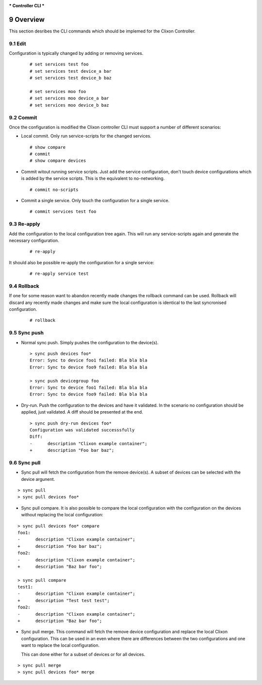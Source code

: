 .. _clixon_controller_cli:
.. sectnum::
   :start: 9
   :depth: 3

***
Controller CLI
***

Overview
========

This section desribes the CLI commands which should be implemed for the Clixon Controller.

Edit
----

Configuration is typically changed by adding or removing services.

  ::

    # set services test foo
    # set services test device_a bar
    # set services test device_b baz

    # set services moo foo
    # set services moo device_a bar
    # set services moo device_b baz


Commit
------

Once the configuration is modified the Clixon controller CLI must
support a number of different scenarios:

* Local commit. Only run service-scripts for the changed services.

  ::

    # show compare
    # commit
    # show compare devices

* Commit witout running service scripts. Just add the service
  configuration, don't touch device configurations which is added by the
  service scripts. This is the equivalent to no-networking.

  ::

    # commit no-scripts


* Commit a single service. Only touch the configuration for a single
  service.

  ::

    # commit services test foo


Re-apply
--------

Add the configuration to the local configuration tree again. This will
run any service-scripts again and generate the necessary configuration.

  ::

     # re-apply

It should also be possible re-apply the configuration for a single service:

  ::

     # re-apply service test


Rollback
--------

If one for some reason want to abandon recently made changes the
rollback command can be used. Rollback will discard any recently made
changes and make sure the local configuration is identical to the last
syncronised configuration.

  ::

     # rollback


Sync push
---------

* Normal sync push. Simply pushes the configuration to the device(s).

  ::

     > sync push devices foo*
     Error: Sync to device foo1 failed: Bla bla bla
     Error: Sync to device foo9 failed: Bla bla bla

     > sync push devicegroup foo
     Error: Sync to device foo1 failed: Bla bla bla
     Error: Sync to device foo9 failed: Bla bla bla

* Dry-run. Push the configuration to the devices and have it
  validated. In the scenario no configuration should be applied, just
  validated. A diff should be presented at the end.

  ::

     > sync push dry-run devices foo*
     Configuration was validated successsfully
     Diff:
     -      description "Clixon example container";
     +      description "Foo bar baz";


Sync pull
---------

* Sync pull will fetch the configuration from the remove device(s). A
  subset of devices can be selected with the device argunent.

::

   > sync pull
   > sync pull devices foo*

* Sync pull compare. It is also possible to compare the local
  configuration with the configuration on the devices without
  replacing the local configuration:

::

   > sync pull devices foo* compare
   foo1:
   -      description "Clixon example container";
   +      description "Foo bar baz";
   foo2:
   -      description "Clixon example container";
   +      description "Baz bar foo";

   > sync pull compare
   test1:
   -      description "Clixon example container";
   +      description "Test test test";
   foo2:
   -      description "Clixon example container";
   +      description "Baz bar foo";


* Sync pull merge. This command will fetch the remove device
  configuration and replace the local Clixon configuration. This can
  be used in an even where there are differences between the two
  configurations and one want to replace the local configuration.

  This can done either for a subset of devices or for all devices.

::

   > sync pull merge
   > sync pull devices foo* merge
